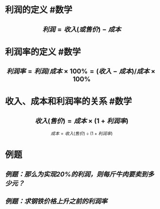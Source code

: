 * 利润的定义 #数学
:PROPERTIES:
:card-last-interval: 11.2
:card-repeats: 3
:card-ease-factor: 2.8
:card-next-schedule: 2022-06-21T03:40:28.598Z
:card-last-reviewed: 2022-06-09T23:40:28.600Z
:card-last-score: 5
:END:
** $$利润 = 收入(或售价) - 成本$$
* 利润率的定义  #数学
:PROPERTIES:
:card-last-interval: 10.24
:card-repeats: 3
:card-ease-factor: 2.56
:card-next-schedule: 2022-06-20T04:40:23.815Z
:card-last-reviewed: 2022-06-09T23:40:23.818Z
:card-last-score: 5
:END:
** $$ 利润率 = 利润/成本 \times  100\% = (收入-成本)/成本 \times 100\%$$
* 收入、成本和利润率的关系 #数学
:PROPERTIES:
:card-last-interval: 4
:card-repeats: 2
:card-ease-factor: 2.7
:card-next-schedule: 2022-06-18T09:09:57.088Z
:card-last-reviewed: 2022-06-14T09:09:57.090Z
:card-last-score: 5
:END:
** $$收入(售价) = 成本 \times (1+利润率)$$
$$成本=收入(售价) \div (1+利润率)$$
* 例题
** [[例题：那么为实现20%的利润，则每斤牛肉要卖到多少元？]]
** [[例题：求钢铁价格上升之前的利润率]]